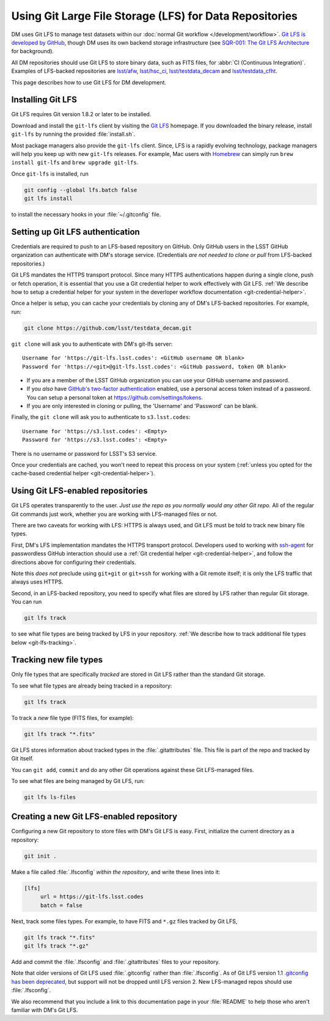 ########################################################
Using Git Large File Storage (LFS) for Data Repositories
########################################################

DM uses Git LFS to manage test datasets within our :doc:`normal Git workflow </development/workflow>`.
`Git LFS is developed by GitHub <https://git-lfs.github.com/>`_, though DM uses its own backend storage infrastructure (see `SQR-001: The Git LFS Architecture <http://sqr-001.lsst.io>`_ for background).

All DM repositories should use Git LFS to store binary data, such as FITS files, for :abbr:`CI (Continuous Integration)`.
Examples of LFS-backed repositories are `lsst/afw <https://github.com/lsst/afw>`_, `lsst/hsc_ci <https://github.com/lsst/ci_hsc>`_, `lsst/testdata_decam <https://github.com/lsst/testdata_decam>`_ and `lsst/testdata_cfht <https://github.com/lsst/testdata_cfht>`_.

This page describes how to use Git LFS for DM development.

.. _git-lfs-install:

Installing Git LFS
==================

Git LFS requires Git version 1.8.2 or later to be installed.

Download and install the ``git-lfs`` client by visiting the `Git LFS <https://git-lfs.github.com>`_ homepage.
If you downloaded the binary release, install ``git-lfs`` by running the provided :file:`install.sh`.

Most package managers also provide the ``git-lfs`` client.
Since, LFS is a rapidly evolving technology, package managers will help you keep up with new ``git-lfs`` releases.
For example, Mac users with Homebrew_ can simply run ``brew install git-lfs`` and ``brew upgrade git-lfs``.

Once ``git-lfs`` is installed, run

.. code-block:: bash

   git config --global lfs.batch false
   git lfs install

to install the necessary hooks in your :file:`~/.gitconfig` file.

.. _git-lfs-auth:

Setting up Git LFS authentication
=================================

Credentials are required to push to an LFS-based repository on GitHub.
Only GitHub users in the LSST GitHub organization can authenticate with DM's storage service.
(Credentials *are not needed to clone or pull* from LFS-backed repositories.)

Git LFS mandates the HTTPS transport protocol.
Since many HTTPS authentications happen during a single clone, push or fetch operation, it is essential that you use a Git credential helper to work effectively with Git LFS.
:ref:`We describe how to setup a credential helper for your system in the deverloper workflow documentation <git-credential-helper>`.

Once a helper is setup, you can cache your credentials by cloning any of DM's LFS-backed repositories.
For example, run:

.. code-block:: bash

   git clone https://github.com/lsst/testdata_decam.git

``git clone`` will ask you to authenticate with DM's git-lfs server::

   Username for 'https://git-lfs.lsst.codes': <GitHub username OR blank>
   Password for 'https://<git>@git-lfs.lsst.codes': <GitHub password, token OR blank>

- If you are a member of the LSST GitHub organization you can use your GitHub username and password.
- If you *also* have `GitHub's two-factor authentication <https://help.github.com/articles/about-two-factor-authentication/>`_ enabled, use a personal access token instead of a password. You can setup a personal token at https://github.com/settings/tokens.
- If you are only interested in cloning or pulling, the 'Username' and 'Password' can be blank.

Finally, the ``git clone`` will ask you to authenticate to ``s3.lsst.codes``::

   Username for 'https://s3.lsst.codes': <Empty>
   Password for 'https://s3.lsst.codes': <Empty>

There is no username or password for LSST's S3 service.

Once your credentials are cached, you won't need to repeat this process on your system (:ref:`unless you opted for the cache-based credential helper <git-credential-helper>`).

.. _git-lfs-using:

Using Git LFS-enabled repositories
==================================

Git LFS operates transparently to the user.
*Just use the repo as you normally would any other Git repo.*
All of the regular Git commands just work, whether you are working with LFS-managed files or not.

There are two caveats for working with LFS: HTTPS is always used, and Git LFS must be told to track new binary file types.

First, DM's LFS implementation mandates the HTTPS transport protocol.
Developers used to working with `ssh-agent <http://www.openbsd.org/cgi-bin/man.cgi?query=ssh-agent&sektion=1>`_ for passwordless GitHub interaction should use a :ref:`Git credential helper <git-credential-helper>`, and follow the directions above for configuring their credentials.

Note this *does not* preclude using ``git+git`` or ``git+ssh`` for working with a Git remote itself; it is only the LFS traffic that always uses HTTPS.

Second, in an LFS-backed repository, you need to specify what files are stored by LFS rather than regular Git storage.
You can run

.. code-block:: bash

   git lfs track

to see what file types are being tracked by LFS in your repository.
:ref:`We describe how to track additional file types below <git-lfs-tracking>`.

.. _git-lfs-tracking:

Tracking new file types
=======================

Only file types that are specifically *tracked* are stored in Git LFS rather than the standard Git storage.

To see what file types are already being tracked in a repository:

.. code-block:: bash

   git lfs track

To track a *new* file type (FITS files, for example):

.. code-block:: bash

   git lfs track "*.fits"

Git LFS stores information about tracked types in the :file:`.gitattributes` file.
This file is part of the repo and tracked by Git itself.

You can ``git add``, ``commit`` and do any other Git operations against these Git LFS-managed files.

To see what files are being managed by Git LFS, run:

.. code-block:: bash

   git lfs ls-files

.. _git-lfs-create:

Creating a new Git LFS-enabled repository
=========================================

Configuring a new Git repository to store files with DM's Git LFS is easy.
First, initialize the current directory as a repository:

.. code-block:: bash

   git init .

Make a file called :file:`.lfsconfig` *within the repository*, and write these lines into it:

.. code-block:: text

   [lfs]
        url = https://git-lfs.lsst.codes
        batch = false

Next, track some files types.
For example, to have FITS and ``*.gz`` files tracked by Git LFS,

.. code-block:: bash

   git lfs track "*.fits"
   git lfs track "*.gz"

Add and commit the :file:`.lfsconfig` and :file:`.gitattributes` files to your repository.

Note that older versions of Git LFS used :file:`.gitconfig` rather than :file:`.lfsconfig`.
As of Git LFS version 1.1 `.gitconfig has been deprecated <https://github.com/github/git-lfs/pull/837>`_, but support will not be dropped until LFS version 2.
New LFS-managed repos should use :file:`.lfsconfig`.

We also recommend that you include a link to this documentation page in your :file:`README` to help those who aren't familiar with DM's Git LFS.

.. _Homebrew: http://brew.sh
